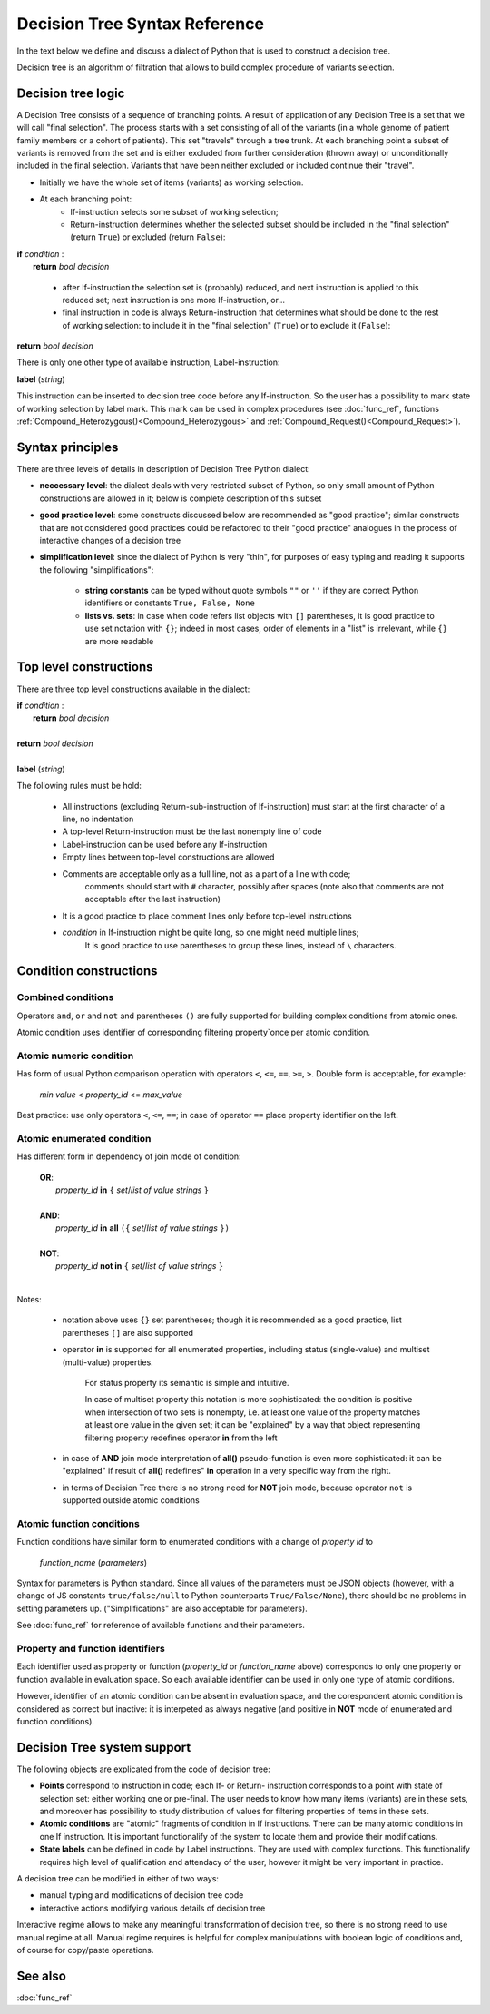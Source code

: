 Decision Tree Syntax Reference
==============================

In the text below we define and discuss a dialect of Python that is used to construct a decision tree.

Decision tree is an algorithm of filtration that allows to build complex procedure of variants selection.

Decision tree logic
-------------------

A Decision Tree consists of a sequence of branching points. A result of application of any Decision Tree is a set that we will call "final selection". The process starts with a set consisting of all of the variants (in a whole genome of patient family members or a cohort of patients). This set "travels" through a tree trunk. At each branching point a subset of variants is removed from the set and is either excluded from further consideration (thrown away) or unconditionally included in the final selection. Variants that have been neither excluded or included continue their "travel".

- Initially we have the whole set of items (variants) as working selection.
    
- At each branching point:
    - If-instruction selects some subset of working selection;
    - Return-instruction determines whether the selected subset should be included in the "final selection" (return ``True``) or excluded (return ``False``):
        
|      **if** *condition* :
|           **return** *bool decision*
        
    - after If-instruction the selection set is (probably) reduced, and next instruction is applied to this reduced set; next instruction is one more If-instruction, or...
        
    - final instruction in code is always Return-instruction that determines what should be done to the rest of working selection: to include it in the "final selection" (``True``) or to exclude it (``False``):
    
|       **return** *bool decision*

There is only one other type of available instruction, Label-instruction:

|       **label** (*string*)
    
This instruction can be inserted to decision tree code before any If-instruction. So the user has a possibility to mark state of working selection by label mark. This mark can be used in complex procedures (see :doc:`func_ref`, functions :ref:`Compound_Heterozygous()<Compound_Heterozygous>` and :ref:`Compound_Request()<Compound_Request>`).

Syntax principles
-----------------

There are three levels of details in description of Decision Tree Python dialect:

- **neccessary level**: the dialect deals with very restricted subset of Python, so only small amount of Python constructions are allowed in it; below is complete description of this subset
    
- **good practice level**: some constructs discussed below are recommended as "good practice"; similar constructs that are not considered good practices could be refactored to their "good practice" analogues in the process of interactive changes of a decision tree

- **simplification level**: since the dialect of Python is very "thin", for purposes of easy typing and reading it supports the following "simplifications":
        
    - **string constants** can be typed without quote symbols ``""`` or ``''`` if they are correct Python identifiers or constants ``True, False, None``
    
    - **lists vs. sets**: in case when code refers list objects with ``[]`` parentheses, it is good practice to use set notation with ``{}``; indeed in most cases, order of elements in a "list" is irrelevant, while ``{}`` are more readable
                
Top level constructions
-----------------------

There are three top level constructions available in the dialect:

|   **if** *condition* :
|       **return** *bool decision*
|
|   **return** *bool decision*
|
|   **label** (*string*)

The following rules must be hold:

    - All instructions (excluding Return-sub-instruction of If-instruction) must start at the first character of a line, no indentation
        
    - A top-level Return-instruction must be the last nonempty line of code

    - Label-instruction can be used before any If-instruction
    
    - Empty lines between top-level constructions are allowed
    
    - Comments are acceptable only as a full line, not as a part of a line with code; 
        comments should start with ``#`` character, possibly after spaces (note also that comments are not acceptable after the last instruction)
        
    - It is a good practice to place comment lines only before top-level instructions
    
    - *condition* in If-instruction might be quite long, so one might need multiple lines; 
        It is good practice to use parentheses to group these lines, instead of ``\`` characters.
    
Condition constructions
-----------------------

Combined conditions
^^^^^^^^^^^^^^^^^^^
Operators ``and``, ``or`` and ``not`` and parentheses ``()`` are fully supported for building complex conditions from atomic ones.

Atomic condition uses identifier of corresponding filtering property`once per atomic condition. 

Atomic numeric condition
^^^^^^^^^^^^^^^^^^^^^^^^
Has form of usual Python comparison operation with operators ``<``, ``<=``, ``==``, ``>=``, ``>``. Double form is acceptable, for example:

    |   *min value* < *property_id* <= *max_value*
    
Best practice: use only operators ``<``, ``<=``, ``==``; in case of operator ``==`` place property identifier on the left.

Atomic enumerated condition
^^^^^^^^^^^^^^^^^^^^^^^^^^^
Has different form in dependency of join mode of condition:

    |   **OR**:
    |           *property_id* **in** ``{`` *set*/*list of value strings* ``}``
    |
    |   **AND**:
    |           *property_id* **in** **all** ``({`` *set*/*list of value strings* ``})``
    |
    |   **NOT**:
    |           *property_id* **not in** ``{`` *set*/*list of value strings* ``}``
    |
    
Notes:

    - notation above uses ``{}`` set parentheses; though it is recommended as a good practice, list parentheses ``[]`` are also supported
        
    - operator **in** is supported for all enumerated properties, including status (single-value) and multiset (multi-value) properties.

        For status property its semantic is simple and intuitive.
        
        In case of multiset property this notation is more sophisticated: the condition is positive when intersection of two sets is nonempty, i.e. at least one value of the property matches at least one value in the given set; it can be "explained" by a way that object representing filtering property redefines operator **in** from the left
        
    - in case of **AND** join mode interpretation of **all()** pseudo-function is even more sophisticated: it can be "explained" if result of **all()** redefines" **in** operation in a very specific way from the right.
    
    - in terms of Decision Tree there is no strong need for **NOT** join mode, because operator ``not`` is supported outside atomic conditions
        
Atomic function conditions
^^^^^^^^^^^^^^^^^^^^^^^^^^
Function conditions have similar form to enumerated conditions with a  change of *property id* to

    *function_name* (*parameters*)

Syntax for parameters is Python standard. Since all values of the parameters must be JSON objects (however, with a change of JS constants ``true/false/null`` to Python counterparts ``True/False/None``), there should be no problems in setting parameters up. ("Simplifications" are also acceptable for parameters).
    
See :doc:`func_ref` for reference of available functions and their parameters.

Property and function identifiers
^^^^^^^^^^^^^^^^^^^^^^^^^^^^^^^^^
Each identifier used as property or function (*property_id* or *function_name* above) corresponds to only one property or function available in evaluation space. So each available identifier can be used in only one type of atomic conditions.

However, identifier of an atomic condition can be absent in evaluation space, and the corespondent atomic condition is considered as correct but inactive: it is interpeted as always negative (and positive in **NOT** mode of enumerated and function conditions).

Decision Tree system support
----------------------------

The following objects are explicated from the code of decision tree:

* **Points** correspond to instruction in code; each If- or Return- instruction corresponds to a point with state of selection set: either working one or pre-final. The user needs to know how many items (variants) are in these sets, and moreover has possibility to study distribution of values for filtering properties of items in these sets.

* **Atomic conditions** are "atomic" fragments of condition in If instructions. There can be many atomic conditions in one If instruction. It is important functionalify of the system to locate them and provide their modifications. 

* **State labels** can be defined in code by Label instructions. They are used with complex functions. This functionalify requires high level of qualification and attendacy of the user, however it might be very important in practice.
        
A decision tree can be modified in either of two ways:

* manual typing and modifications of decision tree code

* interactive actions modifying various details of decision tree
        
Interactive regime allows to make any meaningful transformation of decision tree, so there is no strong need to use manual regime at all. Manual regime requires is helpful for complex manipulations with boolean logic of conditions and, of course for copy/paste operations.

See also
--------

:doc:`func_ref`
